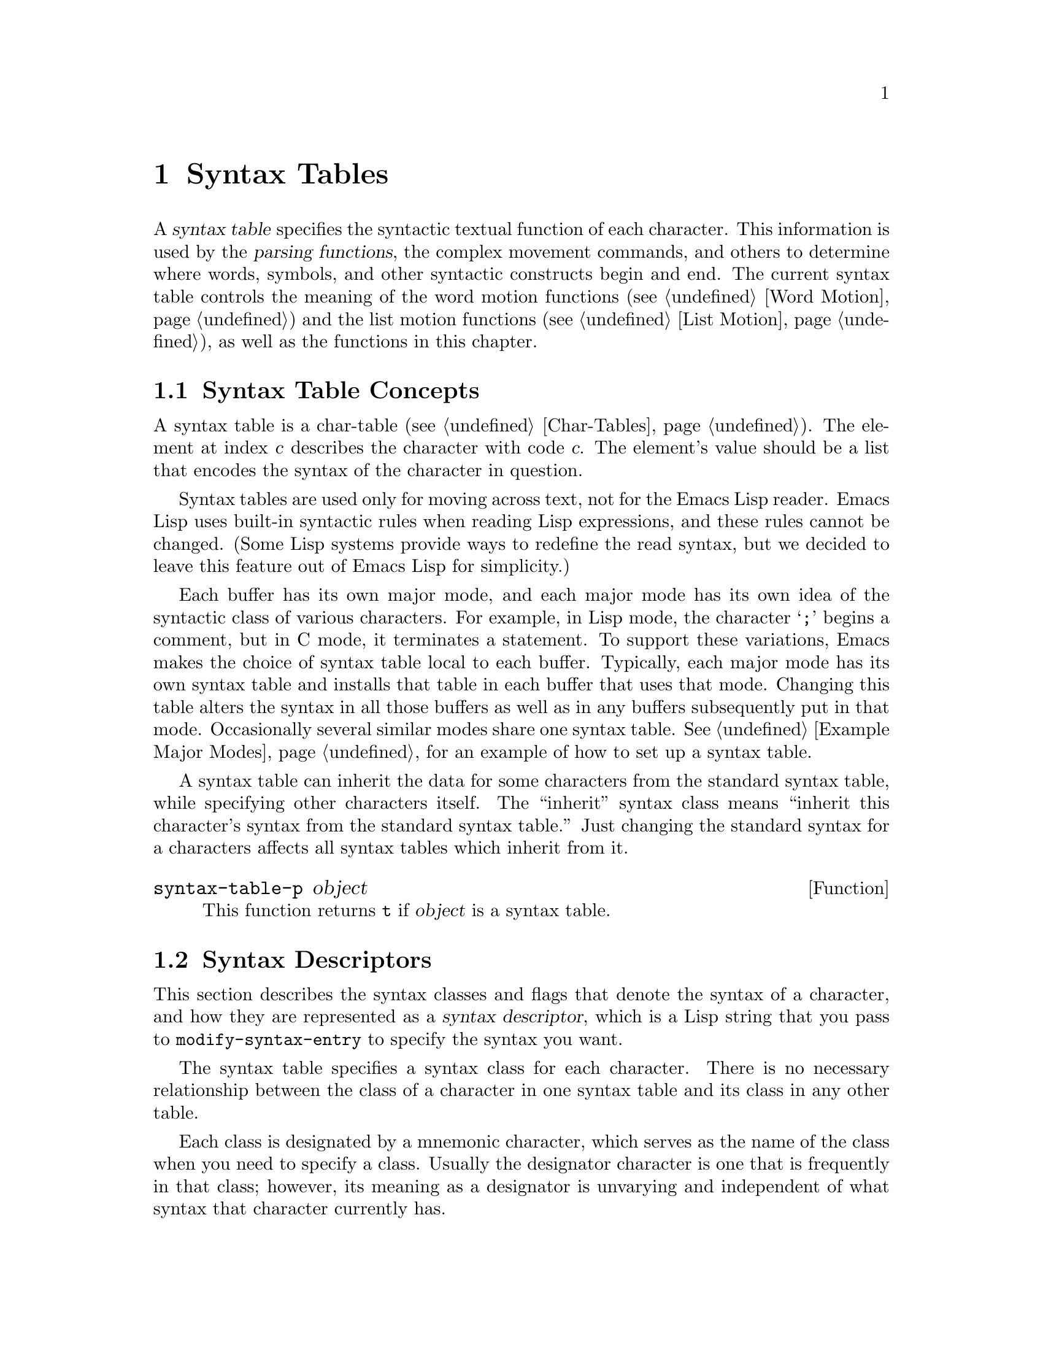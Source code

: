 @c -*-texinfo-*-
@c This is part of the GNU Emacs Lisp Reference Manual.
@c Copyright (C) 1990, 1991, 1992, 1993, 1994, 1995, 1998 Free Software Foundation, Inc. 
@c See the file elisp.texi for copying conditions.
@setfilename ../info/syntax
@node Syntax Tables, Abbrevs, Searching and Matching, Top
@chapter Syntax Tables
@cindex parsing
@cindex syntax table
@cindex text parsing

  A @dfn{syntax table} specifies the syntactic textual function of each
character.  This information is used by the @dfn{parsing functions}, the
complex movement commands, and others to determine where words, symbols,
and other syntactic constructs begin and end.  The current syntax table
controls the meaning of the word motion functions (@pxref{Word Motion})
and the list motion functions (@pxref{List Motion}), as well as the
functions in this chapter.

@menu
* Basics: Syntax Basics.     Basic concepts of syntax tables.
* Desc: Syntax Descriptors.  How characters are classified.
* Syntax Table Functions::   How to create, examine and alter syntax tables.
* Syntax Properties::        Overriding syntax with text properties.
* Motion and Syntax::	     Moving over characters with certain syntaxes.
* Parsing Expressions::      Parsing balanced expressions
                                using the syntax table.
* Standard Syntax Tables::   Syntax tables used by various major modes.
* Syntax Table Internals::   How syntax table information is stored.
* Categories::               Another way of classifying character syntax.
@end menu

@node Syntax Basics
@section Syntax Table Concepts

@ifinfo
  A @dfn{syntax table} provides Emacs with the information that
determines the syntactic use of each character in a buffer.  This
information is used by the parsing commands, the complex movement
commands, and others to determine where words, symbols, and other
syntactic constructs begin and end.  The current syntax table controls
the meaning of the word motion functions (@pxref{Word Motion}) and the
list motion functions (@pxref{List Motion}) as well as the functions in
this chapter.
@end ifinfo

  A syntax table is a char-table (@pxref{Char-Tables}).  The element at
index @var{c} describes the character with code @var{c}.  The element's
value should be a list that encodes the syntax of the character in
question.

  Syntax tables are used only for moving across text, not for the Emacs
Lisp reader.  Emacs Lisp uses built-in syntactic rules when reading Lisp
expressions, and these rules cannot be changed.  (Some Lisp systems
provide ways to redefine the read syntax, but we decided to leave this
feature out of Emacs Lisp for simplicity.)

  Each buffer has its own major mode, and each major mode has its own
idea of the syntactic class of various characters.  For example, in Lisp
mode, the character @samp{;} begins a comment, but in C mode, it
terminates a statement.  To support these variations, Emacs makes the
choice of syntax table local to each buffer.  Typically, each major
mode has its own syntax table and installs that table in each buffer
that uses that mode.  Changing this table alters the syntax in all
those buffers as well as in any buffers subsequently put in that mode.
Occasionally several similar modes share one syntax table.
@xref{Example Major Modes}, for an example of how to set up a syntax
table.

A syntax table can inherit the data for some characters from the
standard syntax table, while specifying other characters itself.  The
``inherit'' syntax class means ``inherit this character's syntax from
the standard syntax table.''  Just changing the standard syntax for a
characters affects all syntax tables which inherit from it.

@defun syntax-table-p object
This function returns @code{t} if @var{object} is a syntax table.
@end defun

@node Syntax Descriptors
@section Syntax Descriptors
@cindex syntax classes

  This section describes the syntax classes and flags that denote the
syntax of a character, and how they are represented as a @dfn{syntax
descriptor}, which is a Lisp string that you pass to
@code{modify-syntax-entry} to specify the syntax you want.

  The syntax table specifies a syntax class for each character.  There
is no necessary relationship between the class of a character in one
syntax table and its class in any other table.

  Each class is designated by a mnemonic character, which serves as the
name of the class when you need to specify a class.  Usually the
designator character is one that is frequently in that class; however,
its meaning as a designator is unvarying and independent of what syntax
that character currently has.

@cindex syntax descriptor
  A syntax descriptor is a Lisp string that specifies a syntax class, a
matching character (used only for the parenthesis classes) and flags.
The first character is the designator for a syntax class.  The second
character is the character to match; if it is unused, put a space there.
Then come the characters for any desired flags.  If no matching
character or flags are needed, one character is sufficient.

  For example, the syntax descriptor for the character @samp{*} in C
mode is @samp{@w{. 23}} (i.e., punctuation, matching character slot
unused, second character of a comment-starter, first character of an
comment-ender), and the entry for @samp{/} is @samp{@w{. 14}} (i.e.,
punctuation, matching character slot unused, first character of a
comment-starter, second character of a comment-ender).

@menu
* Syntax Class Table::      Table of syntax classes.
* Syntax Flags::            Additional flags each character can have.
@end menu

@node Syntax Class Table
@subsection Table of Syntax Classes

  Here is a table of syntax classes, the characters that stand for them,
their meanings, and examples of their use.

@deffn {Syntax class} @w{whitespace character}
@dfn{Whitespace characters} (designated by @w{@samp{@ }} or @samp{-})
separate symbols and words from each other.  Typically, whitespace
characters have no other syntactic significance, and multiple whitespace
characters are syntactically equivalent to a single one.  Space, tab,
newline and formfeed are classified as whitespace in almost all major
modes.
@end deffn

@deffn {Syntax class} @w{word constituent}
@dfn{Word constituents} (designated by @samp{w}) are parts of normal
English words and are typically used in variable and command names in
programs.  All upper- and lower-case letters, and the digits, are typically
word constituents.
@end deffn

@deffn {Syntax class} @w{symbol constituent}
@dfn{Symbol constituents} (designated by @samp{_}) are the extra
characters that are used in variable and command names along with word
constituents.  For example, the symbol constituents class is used in
Lisp mode to indicate that certain characters may be part of symbol
names even though they are not part of English words.  These characters
are @samp{$&*+-_<>}.  In standard C, the only non-word-constituent
character that is valid in symbols is underscore (@samp{_}).
@end deffn

@deffn {Syntax class} @w{punctuation character}
@dfn{Punctuation characters} (designated by @samp{.}) are those
characters that are used as punctuation in English, or are used in some
way in a programming language to separate symbols from one another.
Most programming language modes, including Emacs Lisp mode, have no
characters in this class since the few characters that are not symbol or
word constituents all have other uses.
@end deffn

@deffn {Syntax class} @w{open parenthesis character}
@deffnx {Syntax class} @w{close parenthesis character}
@cindex parenthesis syntax
Open and close @dfn{parenthesis characters} are characters used in
dissimilar pairs to surround sentences or expressions.  Such a grouping
is begun with an open parenthesis character and terminated with a close.
Each open parenthesis character matches a particular close parenthesis
character, and vice versa.  Normally, Emacs indicates momentarily the
matching open parenthesis when you insert a close parenthesis.
@xref{Blinking}.

The class of open parentheses is designated by @samp{(}, and that of
close parentheses by @samp{)}.

In English text, and in C code, the parenthesis pairs are @samp{()},
@samp{[]}, and @samp{@{@}}.  In Emacs Lisp, the delimiters for lists and
vectors (@samp{()} and @samp{[]}) are classified as parenthesis
characters.
@end deffn

@deffn {Syntax class} @w{string quote}
@dfn{String quote characters} (designated by @samp{"}) are used in
many languages, including Lisp and C, to delimit string constants.  The
same string quote character appears at the beginning and the end of a
string.  Such quoted strings do not nest.

The parsing facilities of Emacs consider a string as a single token.
The usual syntactic meanings of the characters in the string are
suppressed.

The Lisp modes have two string quote characters: double-quote (@samp{"})
and vertical bar (@samp{|}).  @samp{|} is not used in Emacs Lisp, but it
is used in Common Lisp.  C also has two string quote characters:
double-quote for strings, and single-quote (@samp{'}) for character
constants.

English text has no string quote characters because English is not a
programming language.  Although quotation marks are used in English,
we do not want them to turn off the usual syntactic properties of
other characters in the quotation.
@end deffn

@deffn {Syntax class} @w{escape}
An @dfn{escape character} (designated by @samp{\}) starts an escape
sequence such as is used in C string and character constants.  The
character @samp{\} belongs to this class in both C and Lisp.  (In C, it
is used thus only inside strings, but it turns out to cause no trouble
to treat it this way throughout C code.)

Characters in this class count as part of words if
@code{words-include-escapes} is non-@code{nil}.  @xref{Word Motion}.
@end deffn

@deffn {Syntax class} @w{character quote}
A @dfn{character quote character} (designated by @samp{/}) quotes the
following character so that it loses its normal syntactic meaning.  This
differs from an escape character in that only the character immediately
following is ever affected.

Characters in this class count as part of words if
@code{words-include-escapes} is non-@code{nil}.  @xref{Word Motion}.

This class is used for backslash in @TeX{} mode.
@end deffn

@deffn {Syntax class} @w{paired delimiter}
@dfn{Paired delimiter characters} (designated by @samp{$}) are like
string quote characters except that the syntactic properties of the
characters between the delimiters are not suppressed.  Only @TeX{} mode
uses a paired delimiter presently---the @samp{$} that both enters and
leaves math mode.
@end deffn

@deffn {Syntax class} @w{expression prefix}
An @dfn{expression prefix operator} (designated by @samp{'}) is used for
syntactic operators that are considered as part of an expression if they
appear next to one.  In Lisp modes, these characters include the
apostrophe, @samp{'} (used for quoting), the comma, @samp{,} (used in
macros), and @samp{#} (used in the read syntax for certain data types).
@end deffn

@deffn {Syntax class} @w{comment starter}
@deffnx {Syntax class} @w{comment ender}
@cindex comment syntax
The @dfn{comment starter} and @dfn{comment ender} characters are used in
various languages to delimit comments.  These classes are designated
by @samp{<} and @samp{>}, respectively.

English text has no comment characters.  In Lisp, the semicolon
(@samp{;}) starts a comment and a newline or formfeed ends one.
@end deffn

@deffn {Syntax class} @w{inherit}
This syntax class does not specify a particular syntax.  It says to look
in the standard syntax table to find the syntax of this character.  The
designator for this syntax code is @samp{@@}.
@end deffn

@deffn {Syntax class} @w{generic comment delimiter}
A @dfn{generic comment delimiter} character starts or ends a special
kind of comment.  @emph{Any} generic comment delimiter matches
@emph{any} generic comment delimiter, but they cannot match a comment
starter or comment ender; generic comment delimiters can only match each
other.

This syntax class is primarily meant for use with the
@code{syntax-table} text property (@pxref{Syntax Properties}).  You can
mark any range of characters as forming a comment, by giving the first
and last characters of the range @code{syntax-table} properties
identifying them as generic comment delimiters.
@end deffn

@deffn {Syntax class} @w{generic string delimiter}
A @dfn{generic string delimiter} character starts or ends a string.
This class differs from the string quote class in that @emph{any}
generic string delimiter can match any other generic string delimiter;
but they do not match ordinary string quote characters.

This syntax class is primarily meant for use with the
@code{syntax-table} text property (@pxref{Syntax Properties}).  You can
mark any range of characters as forming a string constant, by giving the
first and last characters of the range @code{syntax-table} properties
identifying them as generic string delimiters.
@end deffn

@node Syntax Flags
@subsection Syntax Flags
@cindex syntax flags

  In addition to the classes, entries for characters in a syntax table
can specify flags.  There are six possible flags, represented by the
characters @samp{1}, @samp{2}, @samp{3}, @samp{4}, @samp{b} and
@samp{p}.

  All the flags except @samp{p} are used to describe multi-character
comment delimiters.  The digit flags indicate that a character can
@emph{also} be part of a comment sequence, in addition to the syntactic
properties associated with its character class.  The flags are
independent of the class and each other for the sake of characters such
as @samp{*} in C mode, which is a punctuation character, @emph{and} the
second character of a start-of-comment sequence (@samp{/*}), @emph{and}
the first character of an end-of-comment sequence (@samp{*/}).

  Here is a table of the possible flags for a character @var{c},
and what they mean:

@itemize @bullet
@item
@samp{1} means @var{c} is the start of a two-character comment-start
sequence.

@item
@samp{2} means @var{c} is the second character of such a sequence.

@item
@samp{3} means @var{c} is the start of a two-character comment-end
sequence.

@item
@samp{4} means @var{c} is the second character of such a sequence.

@item
@c Emacs 19 feature
@samp{b} means that @var{c} as a comment delimiter belongs to the
alternative ``b'' comment style.

Emacs supports two comment styles simultaneously in any one syntax
table.  This is for the sake of C++.  Each style of comment syntax has
its own comment-start sequence and its own comment-end sequence.  Each
comment must stick to one style or the other; thus, if it starts with
the comment-start sequence of style ``b'', it must also end with the
comment-end sequence of style ``b''.

The two comment-start sequences must begin with the same character; only
the second character may differ.  Mark the second character of the
``b''-style comment-start sequence with the @samp{b} flag.

A comment-end sequence (one or two characters) applies to the ``b''
style if its first character has the @samp{b} flag set; otherwise, it
applies to the ``a'' style.

The appropriate comment syntax settings for C++ are as follows:

@table @asis
@item @samp{/}
@samp{124b}
@item @samp{*}
@samp{23}
@item newline
@samp{>b}
@end table

This defines four comment-delimiting sequences:

@table @asis
@item @samp{/*}
This is a comment-start sequence for ``a'' style because the
second character, @samp{*}, does not have the @samp{b} flag.

@item @samp{//}
This is a comment-start sequence for ``b'' style because the second
character, @samp{/}, does have the @samp{b} flag.

@item @samp{*/}
This is a comment-end sequence for ``a'' style because the first
character, @samp{*}, does not have the @samp{b} flag.

@item newline
This is a comment-end sequence for ``b'' style, because the newline
character has the @samp{b} flag.
@end table

@item
@c Emacs 19 feature
@samp{p} identifies an additional ``prefix character'' for Lisp syntax.
These characters are treated as whitespace when they appear between
expressions.  When they appear within an expression, they are handled
according to their usual syntax codes.

The function @code{backward-prefix-chars} moves back over these
characters, as well as over characters whose primary syntax class is
prefix (@samp{'}).  @xref{Motion and Syntax}.
@end itemize

@node Syntax Table Functions
@section Syntax Table Functions

  In this section we describe functions for creating, accessing and
altering syntax tables.

@defun make-syntax-table
This function creates a new syntax table.  It inherits the syntax for
letters and control characters from the standard syntax table.  For
other characters, the syntax is copied from the standard syntax table.

Most major mode syntax tables are created in this way.
@end defun

@defun copy-syntax-table &optional table
This function constructs a copy of @var{table} and returns it.  If
@var{table} is not supplied (or is @code{nil}), it returns a copy of the
current syntax table.  Otherwise, an error is signaled if @var{table} is
not a syntax table.
@end defun

@deffn Command modify-syntax-entry char syntax-descriptor  &optional table
This function sets the syntax entry for @var{char} according to
@var{syntax-descriptor}.  The syntax is changed only for @var{table},
which defaults to the current buffer's syntax table, and not in any
other syntax table.  The argument @var{syntax-descriptor} specifies the
desired syntax; this is a string beginning with a class designator
character, and optionally containing a matching character and flags as
well.  @xref{Syntax Descriptors}.

This function always returns @code{nil}.  The old syntax information in
the table for this character is discarded.

An error is signaled if the first character of the syntax descriptor is not
one of the twelve syntax class designator characters.  An error is also
signaled if @var{char} is not a character.

@example
@group
@exdent @r{Examples:}

;; @r{Put the space character in class whitespace.}
(modify-syntax-entry ?\  " ")
     @result{} nil
@end group

@group
;; @r{Make @samp{$} an open parenthesis character,}
;;   @r{with @samp{^} as its matching close.}
(modify-syntax-entry ?$ "(^")
     @result{} nil
@end group

@group
;; @r{Make @samp{^} a close parenthesis character,}
;;   @r{with @samp{$} as its matching open.}
(modify-syntax-entry ?^ ")$")
     @result{} nil
@end group

@group
;; @r{Make @samp{/} a punctuation character,}
;;   @r{the first character of a start-comment sequence,}
;;   @r{and the second character of an end-comment sequence.}
;;   @r{This is used in C mode.}
(modify-syntax-entry ?/ ". 14")
     @result{} nil
@end group
@end example
@end deffn

@defun char-syntax character
This function returns the syntax class of @var{character}, represented
by its mnemonic designator character.  This returns @emph{only} the
class, not any matching parenthesis or flags.

An error is signaled if @var{char} is not a character.

The following examples apply to C mode.  The first example shows that
the syntax class of space is whitespace (represented by a space).  The
second example shows that the syntax of @samp{/} is punctuation.  This
does not show the fact that it is also part of comment-start and -end
sequences.  The third example shows that open parenthesis is in the class
of open parentheses.  This does not show the fact that it has a matching
character, @samp{)}.

@example
@group
(string (char-syntax ?\ ))
     @result{} " "
@end group

@group
(string (char-syntax ?/))
     @result{} "."
@end group

@group
(string (char-syntax ?\())
     @result{} "("
@end group
@end example

We use @code{string} to make it easier to see the character returned by
@code{char-syntax}.
@end defun

@defun set-syntax-table table
This function makes @var{table} the syntax table for the current buffer.
It returns @var{table}.
@end defun

@defun syntax-table
This function returns the current syntax table, which is the table for
the current buffer.
@end defun

@node Syntax Properties
@section Syntax Properties
@kindex syntax-table @r{(text property)}

When the syntax table is not flexible enough to specify the syntax of a
language, you can use @code{syntax-table} text properties to override
the syntax table for specific character occurrences in the buffer.
@xref{Text Properties}.

The valid values of @code{syntax-table} text property are:

@table @asis
@item @var{syntax-table}
If the property value is a syntax table, that table is used instead of
the current buffer's syntax table to determine the syntax for this
occurrence of the character.

@item @code{(@var{syntax-code} . @var{matching-char})}
A cons cell of this format specifies the syntax for this
occurrence of the character.

@item @code{nil}
If the property is @code{nil}, the character's syntax is determined from
the current syntax table in the usual way.
@end table

@defvar parse-sexp-lookup-properties
@tindex parse-sexp-lookup-properties
If this is non-@code{nil}, the syntax scanning functions pay attention
to syntax text properties.  Otherwise they use only the current syntax
table.
@end defvar

@node Motion and Syntax
@section Motion and Syntax

  This section describes functions for moving across characters that
have certain syntax classes.

@defun skip-syntax-forward syntaxes &optional limit
This function moves point forward across characters having syntax classes
mentioned in @var{syntaxes}.  It stops when it encounters the end of
the buffer, or position @var{limit} (if specified), or a character it is
not supposed to skip.
The return value is the distance traveled, which is a nonnegative
integer.
@end defun

@defun skip-syntax-backward syntaxes &optional limit
This function moves point backward across characters whose syntax
classes are mentioned in @var{syntaxes}.  It stops when it encounters
the beginning of the buffer, or position @var{limit} (if specified), or a
character it is not supposed to skip.

The return value indicates the distance traveled.  It is an integer that
is zero or less.
@end defun

@defun backward-prefix-chars
This function moves point backward over any number of characters with
expression prefix syntax.  This includes both characters in the
expression prefix syntax class, and characters with the @samp{p} flag.
@end defun

@node Parsing Expressions
@section Parsing Balanced Expressions

  Here are several functions for parsing and scanning balanced
expressions, also known as @dfn{sexps}, in which parentheses match in
pairs.  The syntax table controls the interpretation of characters, so
these functions can be used for Lisp expressions when in Lisp mode and
for C expressions when in C mode.  @xref{List Motion}, for convenient
higher-level functions for moving over balanced expressions.

@defun parse-partial-sexp start limit &optional target-depth stop-before state stop-comment
This function parses a sexp in the current buffer starting at
@var{start}, not scanning past @var{limit}.  It stops at position
@var{limit} or when certain criteria described below are met, and sets
point to the location where parsing stops.  It returns a value
describing the status of the parse at the point where it stops.

If @var{state} is @code{nil}, @var{start} is assumed to be at the top
level of parenthesis structure, such as the beginning of a function
definition.  Alternatively, you might wish to resume parsing in the
middle of the structure.  To do this, you must provide a @var{state}
argument that describes the initial status of parsing.

@cindex parenthesis depth
If the third argument @var{target-depth} is non-@code{nil}, parsing
stops if the depth in parentheses becomes equal to @var{target-depth}.
The depth starts at 0, or at whatever is given in @var{state}.

If the fourth argument @var{stop-before} is non-@code{nil}, parsing
stops when it comes to any character that starts a sexp.  If
@var{stop-comment} is non-@code{nil}, parsing stops when it comes to the
start of a comment.  If @var{stop-comment} is the symbol
@code{syntax-table}, parsing stops after the start of a comment or a
string, or the end of a comment or a string, whichever comes first.

@cindex parse state
The fifth argument @var{state} is a nine-element list of the same form
as the value of this function, described below.  (It is OK to omit the
last element of the nine.)  The return value of one call may be used to
initialize the state of the parse on another call to
@code{parse-partial-sexp}.

The result is a list of nine elements describing the final state of
the parse:

@enumerate 0
@item 
The depth in parentheses, counting from 0.

@item 
@cindex innermost containing parentheses
The character position of the start of the innermost parenthetical
grouping containing the stopping point; @code{nil} if none.

@item 
@cindex previous complete subexpression
The character position of the start of the last complete subexpression
terminated; @code{nil} if none.

@item 
@cindex inside string
Non-@code{nil} if inside a string.  More precisely, this is the
character that will terminate the string, or @code{t} if a generic
string delimiter character should terminate it.

@item 
@cindex inside comment
@code{t} if inside a comment (of either style).

@item 
@cindex quote character
@code{t} if point is just after a quote character.

@item 
The minimum parenthesis depth encountered during this scan.

@item
What kind of comment is active: @code{nil} for a comment of style ``a'',
@code{t} for a comment of style ``b'', and @code{syntax-table} for
a comment that should be ended by a generic comment delimiter character.

@item
The string or comment start position.  While inside a comment, this is
the position where the comment began; while inside a string, this is the
position where the string began.  When outside of strings and comments,
this element is @code{nil}.
@end enumerate

Elements 0, 3, 4, 5 and 7 are significant in the argument @var{state}.

@cindex indenting with parentheses
This function is most often used to compute indentation for languages
that have nested parentheses.
@end defun

@defun scan-lists from count depth
This function scans forward @var{count} balanced parenthetical groupings
from position @var{from}.  It returns the position where the scan stops.
If @var{count} is negative, the scan moves backwards.

If @var{depth} is nonzero, parenthesis depth counting begins from that
value.  The only candidates for stopping are places where the depth in
parentheses becomes zero; @code{scan-lists} counts @var{count} such
places and then stops.  Thus, a positive value for @var{depth} means go
out @var{depth} levels of parenthesis.

Scanning ignores comments if @code{parse-sexp-ignore-comments} is
non-@code{nil}.

If the scan reaches the beginning or end of the buffer (or its
accessible portion), and the depth is not zero, an error is signaled.
If the depth is zero but the count is not used up, @code{nil} is
returned.
@end defun

@defun scan-sexps from count
This function scans forward @var{count} sexps from position @var{from}.
It returns the position where the scan stops.  If @var{count} is
negative, the scan moves backwards.

Scanning ignores comments if @code{parse-sexp-ignore-comments} is
non-@code{nil}.

If the scan reaches the beginning or end of (the accessible part of) the
buffer while in the middle of a parenthetical grouping, an error is
signaled.  If it reaches the beginning or end between groupings but
before count is used up, @code{nil} is returned.
@end defun

@defvar parse-sexp-ignore-comments
@cindex skipping comments
If the value is non-@code{nil}, then comments are treated as
whitespace by the functions in this section and by @code{forward-sexp}.

In older Emacs versions, this feature worked only when the comment
terminator is something like @samp{*/}, and appears only to end a
comment.  In languages where newlines terminate comments, it was
necessary make this variable @code{nil}, since not every newline is the
end of a comment.  This limitation no longer exists.
@end defvar

You can use @code{forward-comment} to move forward or backward over
one comment or several comments.

@defun forward-comment count
This function moves point forward across @var{count} comments (backward,
if @var{count} is negative).  If it finds anything other than a comment
or whitespace, it stops, leaving point at the place where it stopped.
It also stops after satisfying @var{count}.
@end defun

To move forward over all comments and whitespace following point, use
@code{(forward-comment (buffer-size))}.  @code{(buffer-size)} is a good
argument to use, because the number of comments in the buffer cannot
exceed that many.

@node Standard Syntax Tables
@section Some Standard Syntax Tables

  Most of the major modes in Emacs have their own syntax tables.  Here
are several of them:

@defun standard-syntax-table
This function returns the standard syntax table, which is the syntax
table used in Fundamental mode.
@end defun

@defvar text-mode-syntax-table
The value of this variable is the syntax table used in Text mode.
@end defvar

@defvar c-mode-syntax-table
The value of this variable is the syntax table for C-mode buffers.
@end defvar

@defvar emacs-lisp-mode-syntax-table
The value of this variable is the syntax table used in Emacs Lisp mode
by editing commands.  (It has no effect on the Lisp @code{read}
function.)
@end defvar

@node Syntax Table Internals
@section Syntax Table Internals
@cindex syntax table internals

  Lisp programs don't usually work with the elements directly; the
Lisp-level syntax table functions usually work with syntax descriptors
(@pxref{Syntax Descriptors}).  Nonetheless, here we document the
internal format.

  Each element of a syntax table is a cons cell of the form
@code{(@var{syntax-code} . @var{matching-char})}.  The @sc{car},
@var{syntax-code}, is an integer that encodes the syntax class, and any
flags.  The @sc{cdr}, @var{matching-char}, is non-@code{nil} if
a character to match was specified.

  This table gives the value of @var{syntax-code} which corresponds
to each syntactic type.

@multitable @columnfractions .05 .3 .3 .3
@item
@tab
@i{Integer} @i{Class}
@tab
@i{Integer} @i{Class}
@tab
@i{Integer} @i{Class}
@item
@tab
0 @ @  whitespace
@tab
5 @ @  close parenthesis
@tab
10 @ @  character quote
@item
@tab
1 @ @  punctuation
@tab
6 @ @  expression prefix
@tab
11 @ @  comment-start
@item
@tab
2 @ @  word
@tab
7 @ @  string quote
@tab
12 @ @  comment-end
@item
@tab
3 @ @  symbol
@tab
8 @ @  paired delimiter
@tab
13 @ @  inherit
@item
@tab
4 @ @  open parenthesis
@tab
9 @ @  escape
@tab
14 @ @  comment-fence
@item
@tab
15 @  string-fence
@end multitable

  For example, the usual syntax value for @samp{(} is @code{(4 . 41)}.
(41 is the character code for @samp{)}.)

  The flags are encoded in higher order bits, starting 16 bits from the
least significant bit.  This table gives the power of two which
corresponds to each syntax flag.

@multitable @columnfractions .05 .3 .3 .3
@item
@tab
@i{Prefix} @i{Flag}
@tab
@i{Prefix} @i{Flag}
@tab
@i{Prefix} @i{Flag}
@item
@tab
@samp{1} @ @  @code{(lsh 1 16)}
@tab
@samp{3} @ @  @code{(lsh 1 18)}
@tab
@samp{p} @ @  @code{(lsh 1 20)}
@item
@tab
@samp{2} @ @  @code{(lsh 1 17)}
@tab
@samp{4} @ @  @code{(lsh 1 19)}
@tab
@samp{b} @ @  @code{(lsh 1 21)}
@end multitable

@node Categories
@section Categories
@cindex categories of characters

  @dfn{Categories} provide an alternate way of classifying characters
syntactically.  You can define several categories as needed, then
independently assign each character to one or more categories.  Unlike
syntax classes, categories are not mutually exclusive; it is normal for
one character to belong to several categories.

  Each buffer has a @dfn{category table} which records which categories
are defined and also which characters belong to each category.  Each
category table defines its own categories, but normally these are
initialized by copying from the standard categories table, so that the
standard categories are available in all modes.

  Each category has a name, which is an @sc{ASCII} printing character in
the range @w{@samp{ }} to @samp{~}.  You specify the name of a category
when you define it with @code{define-category}.

  The category table is actually a char-table (@pxref{Char-Tables}).
The element of the category table at index @var{c} is a @dfn{category
set}---a bool-vector---that indicates which categories character @var{c}
belongs to.  In this category set, if the element at index @var{cat} is
@code{t}, that means category @var{cat} is a member of the set, and that
character @var{c} belongs to category @var{cat}.

@defun define-category char docstring &optional table
This function defines a new category, with name @var{char} and
documentation @var{docstring}.

The new category is defined for category table @var{table}, which
defaults to the current buffer's category table.
@end defun

@defun category-docstring category &optional table
This function returns the documentation string of category @var{category}
in category table @var{table}.

@example
(category-docstring ?a)
     @result{} "ASCII"
(category-docstring ?l)
     @result{} "Latin"
@end example
@end defun

@defun get-unused-category table
This function returns a category name (a character) which is not
currently defined in @var{table}.  If all possible categories are in use
in @var{table}, it returns @code{nil}.
@end defun

@defun category-table
This function returns the current buffer's category table.
@end defun

@defun category-table-p object
This function returns @code{t} if @var{object} is a category table,
otherwise @code{nil}.
@end defun

@defun standard-category-table
This function returns the standard category table.
@end defun

@defun copy-category-table &optional table
This function constructs a copy of @var{table} and returns it.  If
@var{table} is not supplied (or is @code{nil}), it returns a copy of the
current category table.  Otherwise, an error is signaled if @var{table}
is not a category table.
@end defun

@defun set-category-table table
This function makes @var{table} the category table for the current
buffer.  It returns @var{table}.
@end defun

@defun make-category-set categories
This function returns a new category set---a bool-vector---whose initial
contents are the categories listed in the string @var{categories}.  The
elements of @var{categories} should be category names; the new category
set has @code{t} for each of those categories, and @code{nil} for all
other categories.

@example
(make-category-set "al")
     @result{} #&128"\0\0\0\0\0\0\0\0\0\0\0\0\2\20\0\0"
@end example
@end defun

@defun char-category-set char
This function returns the category set for character @var{char}.  This
is the bool-vector which records which categories the character
@var{char} belongs to.  The function @code{char-category-set} does not
allocate storage, because it returns the same bool-vector that exists in
the category table.

@example
(char-category-set ?a)
     @result{} #&128"\0\0\0\0\0\0\0\0\0\0\0\0\2\20\0\0"
@end example
@end defun

@defun category-set-mnemonics category-set
This function converts the category set @var{category-set} into a string
containing the names of all the categories that are members of the set.

@example
(category-set-mnemonics (char-category-set ?a))
     @result{} "al"
@end example
@end defun

@defun modify-category-entry character category &optional table reset
This function modifies the category set of @var{character} in category
table @var{table} (which defaults to the current buffer's category
table).

Normally, it modifies the category set by adding @var{category} to it.
But if @var{reset} is non-@code{nil}, then it deletes @var{category}
instead.
@end defun
